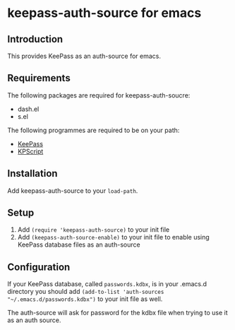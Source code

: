 * keepass-auth-source for emacs
** Introduction
   This provides KeePass as an auth-source for emacs.
** Requirements
   The following packages are required for keepass-auth-soucre:
   - dash.el
   - s.el


   The following programmes are required to be on your path:

   - [[https://keepass.info/][KeePass]]
   - [[https://keepass.info/plugins.html#kpscript][KPScript]]
** Installation
   Add keepass-auth-source to your =load-path=.
** Setup
   1. Add =(require 'keepass-auth-source)= to your init file
   2. Add =(keepass-auth-source-enable)= to your init file to enable using KeePass database files as an auth-source
** Configuration
   If your KeePass database, called =passwords.kdbx=, is in your .emacs.d directory you should add =(add-to-list 'auth-sources "~/.emacs.d/passwords.kdbx")= to your init file as well.

   The auth-source will ask for password for the kdbx file when trying to use it as an auth source.
